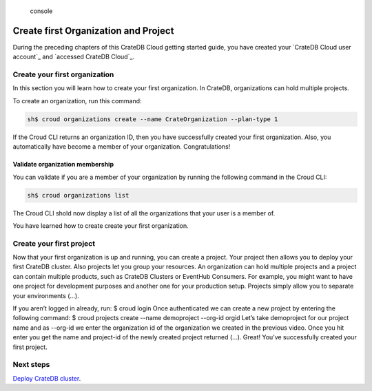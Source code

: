 .. highlights:: console

=====================================
Create first Organization and Project
=====================================

During the preceding chapters of this CrateDB Cloud getting started guide, you
have created your `CrateDB Cloud user account`_ and `accessed CrateDB Cloud`_.

Create your first organization
==============================

In this section you will learn how to create your first organization.
In CrateDB, organizations can hold multiple projects.

To create an organization, run this command:

.. code-block:: console

    sh$ croud organizations create --name CrateOrganization --plan-type 1

If the Croud CLI returns an organization ID, then you have successfully created
your first organization. Also, you automatically have become a member of your
organization. Congratulations!

Validate organization membership
^^^^^^^^^^^^^^^^^^^^^^^^^^^^^^^^
You can validate if you are a member of your organization by running the
following command in the Croud CLI:

.. code-block:: console

    sh$ croud organizations list

The Croud CLI shold now display a list of all the organizations that your user
is a member of.

You have learned how to create create your first organization.

Create your first project
=========================

Now that your first organization is up and running, you can create a project.
Your project then allows you to deploy your first CrateDB cluster. Also projects
let you group your resources. An organization can hold multiple projects and a project can contain multiple products, such as CrateDB Clusters or EventHub Consumers. For example, you might want to have one project for development purposes and another one for your production setup. Projects simply allow you to separate your environments (...).

If you aren’t logged in already, run:
$ croud login
Once authenticated we can create a new project by entering the following command:
$ croud projects create --name demoproject --org-id orgid
Let’s take demoproject for our project name and as --org-id we enter the organization id of the organization we created in the previous video.
Once you hit enter you get the name and project-id of the newly created project returned (...). Great! You’ve successfully created your first project.


Next steps
==========

`Deploy CrateDB cluster`_.

.. _Deploy CrateDB cluster: https://crate.io/docs/crate/cloud-getting-started/en/latest/create/deploy_first_cluster.html
.. _Create your first CrateDB Cloud user account: https://crate.io/docs/crate/cloud-getting-started/en/latest/create/create_account.html
.. _accessed CrateDB Cloud_: https://crate.io/docs/crate/cloud-getting-started/en/latest/create/accessing_cdb_cloud.html
